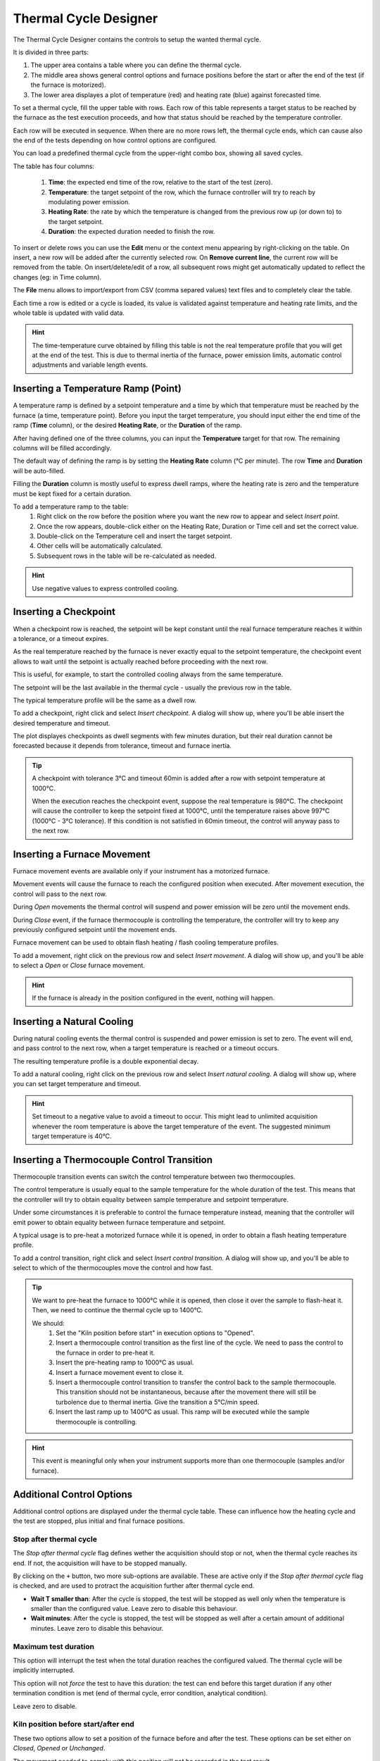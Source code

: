 .. _thermal_cycle:

=================================
Thermal Cycle Designer
=================================

The Thermal Cycle Designer contains the controls to setup the wanted thermal cycle.

It is divided in three parts:
    
1. The upper area contains a table where you can define the thermal cycle.
2. The middle area shows general control options and furnace positions before the start or after the end of the test (if the furnace is motorized).
3. The lower area displayes a plot of temperature (red) and heating rate (blue) against forecasted time.

To set a thermal cycle, fill the upper table with rows. Each row of this table represents a target status to be reached by the furnace as the test execution proceeds, and how that status should be reached by the temperature controller. 

Each row will be executed in sequence. When there are no more rows left, the thermal cycle ends, which can cause also the end of the tests depending on how control options are configured.

You can load a predefined thermal cycle from the upper-right combo box, showing all saved cycles.

The table has four columns:
    
    1. **Time**: the expected end time of the row, relative to the start of the test (zero).
    2. **Temperature**: the target setpoint of the row, which the furnace controller will try to reach by modulating power emission.
    3. **Heating Rate**: the rate by which the temperature is changed from the previous row up (or down to) to the target setpoint.
    4. **Duration**: the expected duration needed to finish the row.

To insert or delete rows you can use the **Edit** menu or the context menu appearing by right-clicking on the table. On insert, a new row will be added after the currently selected row. On **Remove current line**, the current row will be removed from the table. On insert/delete/edit of a row, all subsequent rows might get automatically updated to reflect the changes (eg: in Time column).

The **File** menu allows to import/export from CSV (comma separed values) text files and to completely clear the table.

Each time a row is edited or a cycle is loaded, its value is validated against temperature and heating rate limits, and the whole table is updated with valid data. 

.. hint:: The time-temperature curve obtained by filling this table is not the real temperature profile that you will get at the end of the test. This is due to thermal inertia of the furnace, power emission limits, automatic control adjustments and variable length events. 

-------------------------------------
Inserting a Temperature Ramp (Point)
-------------------------------------

A temperature ramp is defined by a setpoint temperature and a time by which that temperature must be reached by the furnace (a time, temperature point). Before you input the target temperature, you should input either the end time of the ramp (**Time** column), or the desired **Heating Rate**, or the **Duration** of the ramp. 

After having defined one of the three columns, you can input the **Temperature** target for that row. The remaining columns will be filled accordingly.

The default way of defining the ramp is by setting the **Heating Rate** column (°C per minute). The row **Time** and **Duration** will be auto-filled. 

Filling the **Duration** column is mostly useful to express dwell ramps, where the heating rate is zero and the temperature must be kept fixed for a certain duration.

To add a temperature ramp to the table:
    1. Right click on the row before the position where you want the new row to appear and select *Insert point*. 
    2. Once the row appears, double-click either on the Heating Rate, Duration or Time cell and set the correct value.
    3. Double-click on the Temperature cell and insert the target setpoint.
    4. Other cells will be automatically calculated.
    5. Subsequent rows in the table will be re-calculated as needed.
    
.. hint:: Use negative values to express controlled cooling.

..  
    Add EXAMPLES for ramps and dwells.

--------------------------
Inserting a Checkpoint
--------------------------

When a checkpoint row is reached, the setpoint will be kept constant until the real furnace temperature reaches it within a tolerance, or a timeout expires. 

As the real temperature reached by the furnace is never exactly equal to the setpoint temperature, the checkpoint event allows to wait until the setpoint is actually reached before proceeding with the next row. 

This is useful, for example, to start the controlled cooling always from the same temperature.

The setpoint will be the last available in the thermal cycle - usually the previous row in the table. 

The typical temperature profile will be the same as a dwell row.

To add a checkpoint, right click and select *Insert checkpoint*. A dialog will show up, where you'll be able insert the desired temperature and timeout.

The plot displayes checkpoints as dwell segments with few minutes duration, but their real duration cannot be forecasted because it depends from tolerance, timeout and furnace inertia.

.. tip:: 
    A checkpoint with tolerance 3°C and timeout 60min is added after a row with setpoint temperature at 1000°C.
    
    When the execution reaches the checkpoint event, suppose the real temperature is 980°C. The checkpoint will cause the controller to keep the setpoint fixed at 1000°C, until the temperature raises above 997°C (1000°C - 3°C tolerance). If this condition is not satisfied in 60min timeout, the control will anyway pass to the next row.


-----------------------------------
Inserting a Furnace Movement
-----------------------------------

Furnace movement events are available only if your instrument has a motorized furnace.

Movement events will cause the furnace to reach the configured position when executed. After movement execution, the control will pass to the next row.

During *Open* movements the thermal control will suspend and power emission will be zero until the movement ends.

During *Close* event, if the furnace thermocouple is controlling the temperature, the controller will try to keep any previously configured setpoint until the movement ends.

Furnace movement can be used to obtain flash heating / flash cooling temperature profiles.

To add a movement, right click on the previous row and select *Insert movement*. A dialog will show up, and you'll be able to select a *Open* or *Close* furnace movement.

.. hint:: If the furnace is already in the position configured in the event, nothing will happen. 

-----------------------------------
Inserting a Natural Cooling
-----------------------------------

During natural cooling events the thermal control is suspended and power emission is set to zero. The event will end, and pass control to the next row, when a target temperature is reached or a timeout occurs.

The resulting temperature profile is a double exponential decay.

To add a natural cooling, right click on the previous row and select *Insert natural cooling*. A dialog will show up, where you can set target temperature and timeout.

.. hint:: Set timeout to a negative value to avoid a timeout to occur. This might lead to unlimited acquisition whenever the room temperature is above the target temperature of the event. The suggested minimum target temperature is 40°C.

---------------------------------------------
Inserting a Thermocouple Control Transition
---------------------------------------------

Thermocouple transition events can switch the control temperature between two thermocouples.

The control temperature is usually equal to the sample temperature for the whole duration of the test. This means that the controller will try to obtain equality between sample temperature and setpoint temperature.

Under some circumstances it is preferable to control the furnace temperature instead, meaning that the controller will emit power to obtain equality between furnace temperature and setpoint.

A typical usage is to pre-heat a motorized furnace while it is opened, in order to obtain a flash heating temperature profile.

To add a control transition, right click and select *Insert control transition*. A dialog will show up, and you'll be able to select to which of the thermocouples move the control and how fast.


.. tip::
    We want to pre-heat the furnace to 1000°C while it is opened, then close it over the sample to flash-heat it. Then, we need to continue the thermal cycle up to 1400°C.

    We should:
        1. Set the "Kiln position before start" in execution options to "Opened".
        2. Insert a thermocouple control transition as the first line of the cycle. We need to pass the control to the furnace in order to pre-heat it.
        3. Insert the pre-heating ramp to 1000°C as usual.
        4. Insert a furnace movement event to close it.
        5. Insert a thermocouple control transition to transfer the control back to the sample thermocouple. This transition should not be instantaneous, because after the movement there will still be turbolence due to thermal inertia. Give the transition a 5°C/min speed. 
        6. Insert the last ramp up to 1400°C as usual. This ramp will be executed while the sample thermocouple is controlling.


.. hint:: This event is meaningful only when your instrument supports more than one thermocouple (samples and/or furnace).

.. stopping_conditions:
    
---------------------------------------------
Additional Control Options
---------------------------------------------

Additional control options are displayed under the thermal cycle table. These can influence how the heating cycle and the test are stopped, plus initial and final furnace positions.

Stop after thermal cycle
^^^^^^^^^^^^^^^^^^^^^^^^^^

The *Stop after thermal cycle* flag defines wether the acquisition should stop or not, when the thermal cycle reaches its end. If not, the acquisition will have to be stopped manually.

By clicking on the ``+`` button, two more sub-options are available. These are active only if the *Stop after thermal cycle* flag is checked, and are used to protract the acquisition further after thermal cycle end.

- **Wait T smaller than**: After the cycle is stopped, the test will be stopped as well only when the temperature is smaller than the configured value. Leave zero to disable this behaviour.
- **Wait minutes**: After the cycle is stopped, the test will be stopped as well after a certain amount of additional minutes. Leave zero to disable this behaviour.


Maximum test duration
^^^^^^^^^^^^^^^^^^^^^^^

This option will interrupt the test when the total duration reaches the configured valued. The thermal cycle will be implicitly interrupted.

This option will not *force* the test to have this duration: the test can end before this target duration if any other termination condition is met (end of thermal cycle, error condition, analytical condition).

Leave zero to disable.


Kiln position before start/after end
^^^^^^^^^^^^^^^^^^^^^^^^^^^^^^^^^^^^^^^

These two options allow to set a position of the furnace before and after the test. These options can be set either on *Closed*, *Opened* or *Unchanged*.

The movement needed to comply with this position will not be recorded in the test result.

The position before start is usually *Closed*, to avoid forgetting the furnace open. It can be set to *Opened* in case we need to pre-heat the furnace and then close on the sample. It should be avoided to set on *Unchanged*.  

The position after end is usually *Unchanged* or *Closed*, to reduce thermal shock on the heating elements. It can be *Opened* to minimize the risk of sample flowing on the furnace or to quickly cool it for the next test.

.. hint:: Available only for instruments with motorized furnaces.



---------------------------------------------
Saving your thermal cycle definition
---------------------------------------------

Once you finished editing your thermal cycle, you can save it to the current cycle name visibile in the upper-right combo box, by clicking on **Save** button.

To save the currently edited cycle with a different name, select the last combo box special entry **+Add**. An input dialog will appear where you can set your cycle name. 

To delete a cycle, select it from the combo box and click **Del** button.

